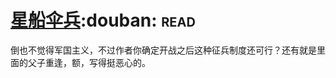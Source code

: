 * [[https://book.douban.com/subject/1140729/][星船伞兵]]:douban::read:
倒也不觉得军国主义，不过作者你确定开战之后这种征兵制度还可行？还有就是里面的父子重逢，额，写得挺恶心的。
